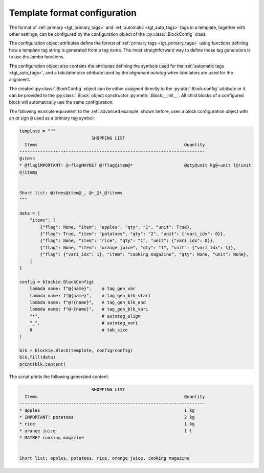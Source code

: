.. _tgt_config:

###################################################################################################
Template format configuration
###################################################################################################

The format of :ref:`primary <tgt_primary_tags>` and :ref:`automatic <tgt_auto_tags>` tags in a
template, together with other settings, can be configured by the configuration object of the
:py:class:`.BlockConfig` class.

The configuration object attributes define the format of :ref:`primary tags <tgt_primary_tags>`
using functions defining how a template tag string is generated from a tag name. The most
straightforward way to define these tag generators is to use the *lamba* functions.

The configuration object also contains the attributes defining the symbols used for the
:ref:`automatic tags <tgt_auto_tags>`, and a tabulator size attribute used by the *alignment
autotag* when tabulators are used for the alignment.

The created :py:class:`.BlockConfig` object can be either assigned directly to the
:py:attr:`.Block.config` attribute or it can be provided to the :py:class:`.Block` object
constructor :py:meth:`.Block.__init__`. All child blocks of a configured block will automatically
use the same configuration.

The following example equivalent to the :ref:`advanced example` shown before, uses a block
configuration object with an *at* sign ``@`` used as a primary tag symbol:

.. code-block:: python

    template = """
                                SHOPPING LIST
      Items                                                         Quantity
    ------------------------------------------------------------------------
    @items
    * @flagIMPORTANT! @~flagMAYBE? @!flag@item@*                    @qty@unit kg@~unit l@!unit
    @!items


    Short list: @items@item@_, @~_@!_@!items
    """

    data = {
        "items": [
            {"flag": None, "item": "apples", "qty": "1", "unit": True},
            {"flag": True, "item": "potatoes", "qty": "2", "unit": {"vari_idx": 0}},
            {"flag": None, "item": "rice", "qty": "1", "unit": {"vari_idx": 0}},
            {"flag": None, "item": "orange juice", "qty": "1", "unit": {"vari_idx": 1}},
            {"flag": {"vari_idx": 1}, "item": "cooking magazine", "qty": None, "unit": None},
        ]
    }

    config = blockie.BlockConfig(
        lambda name: f"@{name}",    # tag_gen_var
        lambda name: f"@{name}",    # tag_gen_blk_start
        lambda name: f"@!{name}",   # tag_gen_blk_end
        lambda name: f"@~{name}",   # tag_gen_blk_vari
        "*",                        # autotag_align
        "_",                        # autotag_vari
        8                           # tab_size
    )

    blk = blockie.Block(template, config=config)
    blk.fill(data)
    print(blk.content)


The script prints the following generated content:

.. code-block:: text

                                SHOPPING LIST
      Items                                                         Quantity
    ------------------------------------------------------------------------
    * apples                                                        1 kg
    * IMPORTANT! potatoes                                           2 kg
    * rice                                                          1 kg
    * orange juice                                                  1 l
    * MAYBE? cooking magazine


    Short list: apples, potatoes, rice, orange juice, cooking magazine
